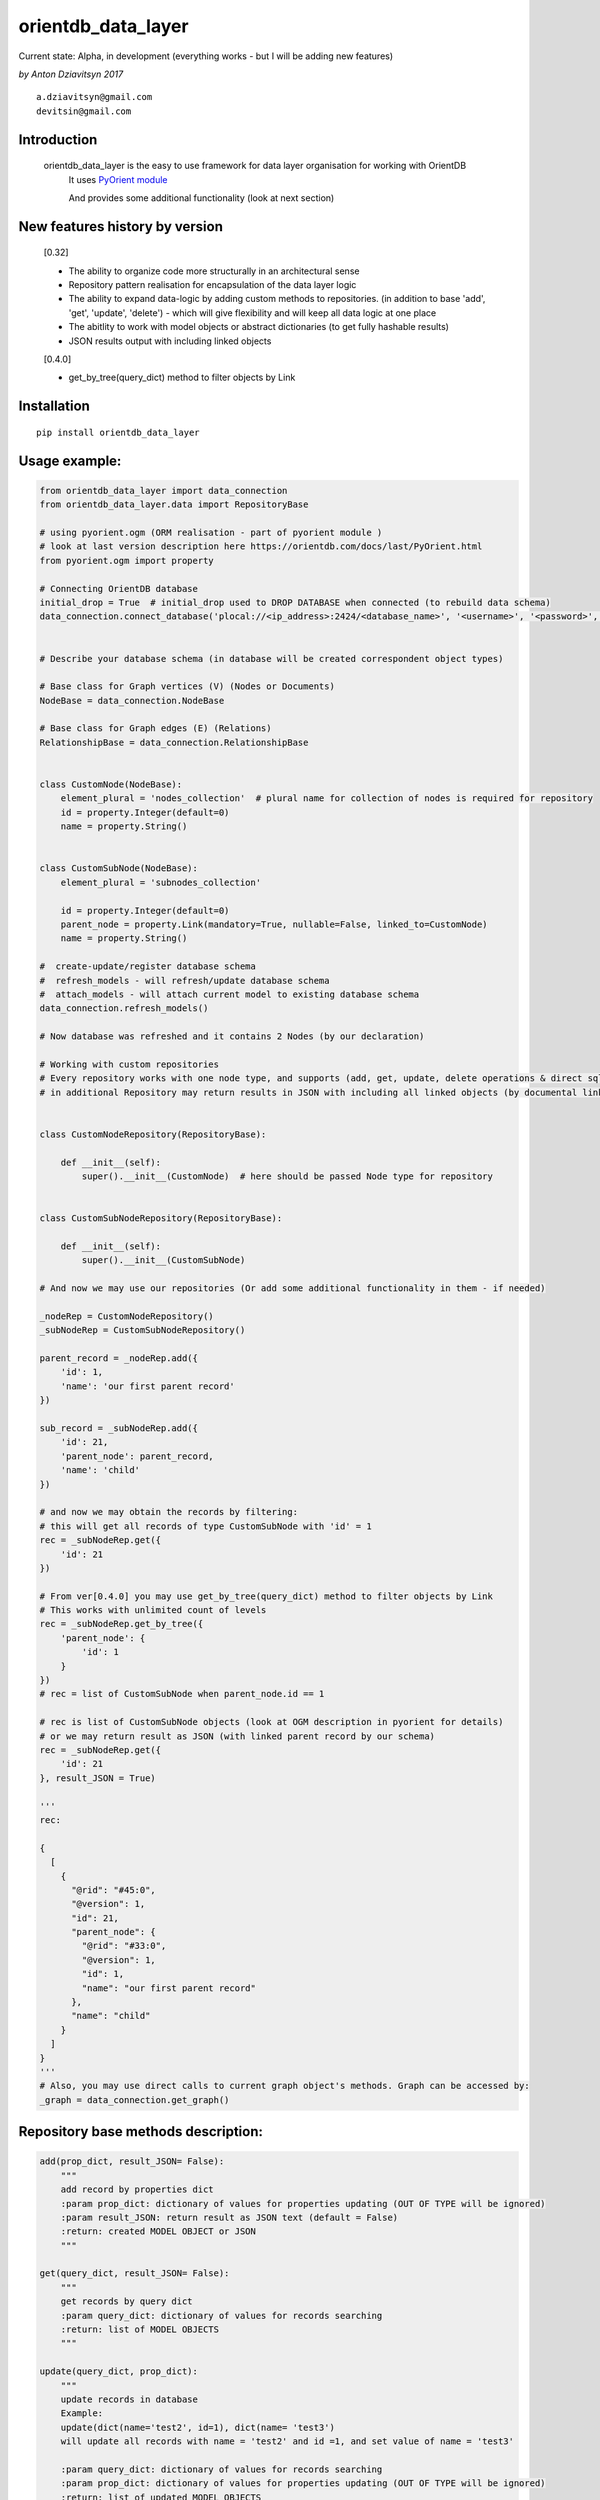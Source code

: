 ===================
orientdb_data_layer
===================

Current state: Alpha, in development (everything works - but I will be adding new features)

*by Anton Dziavitsyn 2017*
::
    a.dziavitsyn@gmail.com
    devitsin@gmail.com

Introduction
------------

    orientdb_data_layer is the easy to use framework for data layer organisation for working with OrientDB
        It uses `PyOrient module <http://orientdb.com/docs/last/PyOrient.html>`_

        And provides some additional functionality (look at next section)

New features history by version
-------------------------------
        [0.32]
        
        + The ability to organize code more structurally in an architectural sense
        
        + Repository pattern realisation for encapsulation of the data layer logic
        
        + The ability to expand data-logic by adding custom methods to repositories. (in addition to base 'add', 'get', 'update', 'delete') - which will give flexibility and will keep all data logic at one place
        
        + The abitlity to work with model objects or abstract dictionaries (to get fully hashable results)
        
        + JSON results output with including linked objects

        [0.4.0]

        + get_by_tree(query_dict) method to filter objects by Link

Installation
------------
::

    pip install orientdb_data_layer

Usage example:
--------------
.. code-block:: python

    from orientdb_data_layer import data_connection
    from orientdb_data_layer.data import RepositoryBase

    # using pyorient.ogm (ORM realisation - part of pyorient module )
    # look at last version description here https://orientdb.com/docs/last/PyOrient.html
    from pyorient.ogm import property

    # Connecting OrientDB database
    initial_drop = True  # initial_drop used to DROP DATABASE when connected (to rebuild data schema)
    data_connection.connect_database('plocal://<ip_address>:2424/<database_name>', '<username>', '<password>', initial_drop)


    # Describe your database schema (in database will be created correspondent object types)

    # Base class for Graph vertices (V) (Nodes or Documents)
    NodeBase = data_connection.NodeBase

    # Base class for Graph edges (E) (Relations)
    RelationshipBase = data_connection.RelationshipBase


    class CustomNode(NodeBase):
        element_plural = 'nodes_collection'  # plural name for collection of nodes is required for repository
        id = property.Integer(default=0)
        name = property.String()


    class CustomSubNode(NodeBase):
        element_plural = 'subnodes_collection'

        id = property.Integer(default=0)
        parent_node = property.Link(mandatory=True, nullable=False, linked_to=CustomNode)
        name = property.String()

    #  create-update/register database schema
    #  refresh_models - will refresh/update database schema
    #  attach_models - will attach current model to existing database schema
    data_connection.refresh_models()

    # Now database was refreshed and it contains 2 Nodes (by our declaration)

    # Working with custom repositories
    # Every repository works with one node type, and supports (add, get, update, delete operations & direct sql_command)
    # in additional Repository may return results in JSON with including all linked objects (by documental links)


    class CustomNodeRepository(RepositoryBase):

        def __init__(self):
            super().__init__(CustomNode)  # here should be passed Node type for repository


    class CustomSubNodeRepository(RepositoryBase):

        def __init__(self):
            super().__init__(CustomSubNode)

    # And now we may use our repositories (Or add some additional functionality in them - if needed)

    _nodeRep = CustomNodeRepository()
    _subNodeRep = CustomSubNodeRepository()

    parent_record = _nodeRep.add({
        'id': 1,
        'name': 'our first parent record'
    })

    sub_record = _subNodeRep.add({
        'id': 21,
        'parent_node': parent_record,
        'name': 'child'
    })

    # and now we may obtain the records by filtering:
    # this will get all records of type CustomSubNode with 'id' = 1
    rec = _subNodeRep.get({
        'id': 21
    })

    # From ver[0.4.0] you may use get_by_tree(query_dict) method to filter objects by Link
    # This works with unlimited count of levels
    rec = _subNodeRep.get_by_tree({
        'parent_node': {
            'id': 1
        }
    })
    # rec = list of CustomSubNode when parent_node.id == 1

    # rec is list of CustomSubNode objects (look at OGM description in pyorient for details)
    # or we may return result as JSON (with linked parent record by our schema)
    rec = _subNodeRep.get({
        'id': 21
    }, result_JSON = True)

    '''
    rec:

    {
      [
        {
          "@rid": "#45:0",
          "@version": 1,
          "id": 21,
          "parent_node": {
            "@rid": "#33:0",
            "@version": 1,
            "id": 1,
            "name": "our first parent record"
          },
          "name": "child"
        }
      ]
    }
    '''
    # Also, you may use direct calls to current graph object's methods. Graph can be accessed by:
    _graph = data_connection.get_graph()

Repository base methods description:
------------------------------------
.. code-block:: python

    add(prop_dict, result_JSON= False):
        """
        add record by properties dict
        :param prop_dict: dictionary of values for properties updating (OUT OF TYPE will be ignored)
        :param result_JSON: return result as JSON text (default = False)
        :return: created MODEL OBJECT or JSON
        """

    get(query_dict, result_JSON= False):
        """
        get records by query dict
        :param query_dict: dictionary of values for records searching
        :return: list of MODEL OBJECTS
        """

    update(query_dict, prop_dict):
        """
        update records in database
        Example:
        update(dict(name='test2', id=1), dict(name= 'test3')
        will update all records with name = 'test2' and id =1, and set value of name = 'test3'

        :param query_dict: dictionary of values for records searching
        :param prop_dict: dictionary of values for properties updating (OUT OF TYPE will be ignored)
        :return: list of updated MODEL OBJECTS
        """

    delete(query_dict):
        """
        delete records in database
        :param query_dict: dictionary of values for records searching
        :return: Count of deleted records
        """

    sql_command(sqlcommand, result_as_dict=False, result_JSON= False):
        """
        Call direct SQL query
        :param sqlcommand: query string
        :param result_JSON: return result as JSON text (default = False)
        :param result_as_dict: return result as 'list of dict' but NOT orientRecord (default = False)
        :return: list of orient records [oRecordData] or list of Json
        """
